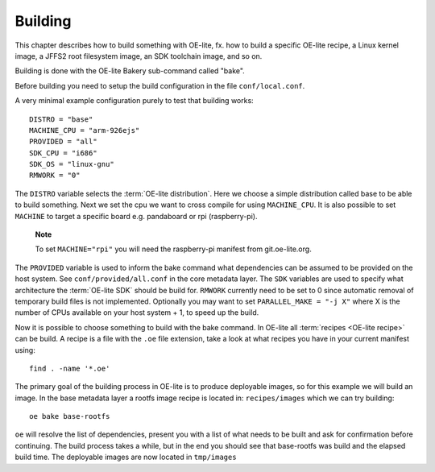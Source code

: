 .. // This is part of the OE-lite Developers Handbook
.. // Copyright (C) 2013
.. //   Esben Haabendal <esben@haabendal.dk>

********
Building
********

This chapter describes how to build something with OE-lite, fx. how to
build a specific OE-lite recipe, a Linux kernel image, a JFFS2 root
filesystem image, an SDK toolchain image, and so on.

Building is done with the OE-lite Bakery sub-command called "bake".

Before building you need to setup the build configuration in the file
``conf/local.conf``.

A very minimal example configuration purely to test that building
works::

    DISTRO = "base"
    MACHINE_CPU = "arm-926ejs"
    PROVIDED = "all"
    SDK_CPU = "i686"
    SDK_OS = "linux-gnu"
    RMWORK = "0"

The ``DISTRO`` variable selects the :term:`OE-lite distribution`. Here
we choose a simple distribution called base to be able to build
something. Next we set the cpu we want to cross compile for using
``MACHINE_CPU``. It is also possible to set ``MACHINE`` to target a
specific board e.g. pandaboard or rpi (raspberry-pi).

    **Note**

    To set ``MACHINE="rpi"`` you will need the raspberry-pi manifest
    from git.oe-lite.org.

The ``PROVIDED`` variable is used to inform the bake command what
dependencies can be assumed to be provided on the host system. See
``conf/provided/all.conf`` in the core metadata layer. The ``SDK``
variables are used to specify what architecture the :term:`OE-lite
SDK` should be build for. ``RMWORK`` currently need to be set to 0
since automatic removal of temporary build files is not
implemented. Optionally you may want to set ``PARALLEL_MAKE = "-j X"``
where X is the number of CPUs available on your host system + 1, to
speed up the build.

Now it is possible to choose something to build with the bake command.
In OE-lite all :term:`recipes <OE-lite recipe>` can be build. A recipe
is a file with the ``.oe`` file extension, take a look at what recipes
you have in your current manifest using::

    find . -name '*.oe'

The primary goal of the building process in OE-lite is to produce
deployable images, so for this example we will build an image. In the
base metadata layer a rootfs image recipe is located in:
``recipes/images`` which we can try building::

    oe bake base-rootfs

``oe`` will resolve the list of dependencies, present you with a list of
what needs to be built and ask for confirmation before continuing. The
build process takes a while, but in the end you should see that
base-rootfs was build and the elapsed build time. The deployable images
are now located in ``tmp/images``
